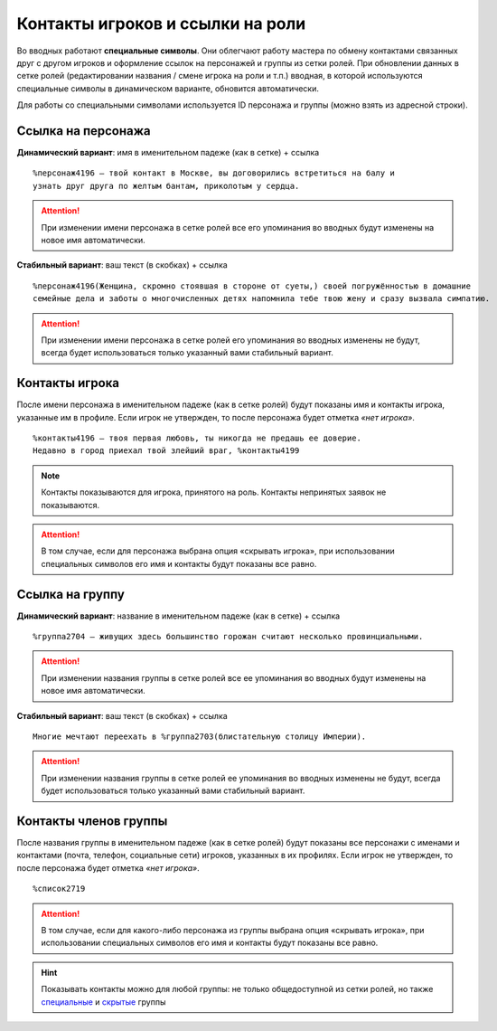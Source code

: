 Контакты игроков и ссылки на роли 
====================

Во вводных работают **специальные символы**. Они облегчают работу мастера по обмену контактами связанных друг с другом игроков и оформление ссылок на персонажей и группы из сетки ролей. При обновлении данных в сетке ролей (редактировании названия / смене игрока на роли и т.п.) вводная, в которой используются специальные символы в динамическом варианте, обновится автоматически.

Для работы со специальными символами используется ID персонажа и группы (можно взять из адресной строки).

.. figure:: find_id.png
       :scale: 100 %
       :align: center
       :alt: ID в адресной строке

Ссылка на персонажа
------------------------------------

**Динамический вариант**: имя в именительном падеже (как в сетке) + ссылка ::

   %персонаж4196 — твой контакт в Москве, вы договорились встретиться на балу и 
   узнать друг друга по желтым бантам, приколотым у сердца.

.. figure:: to_character.png
       :scale: 100 %
       :align: center
       :alt: Ссылка на сетку ролей с динамическим именем

.. attention:: При изменении имени персонажа в сетке ролей все его упоминания во вводных будут изменены на новое имя автоматически.

**Стабильный вариант**: ваш текст (в скобках) + ссылка ::

    %персонаж4196(Женщина, скромно стоявшая в стороне от суеты,) своей погружённостью в домашние 
    семейные дела и заботы о многочисленных детях напомнила тебе твою жену и сразу вызвала симпатию.

.. figure:: to_character_custom.png
       :scale: 100 %
       :align: center
       :alt: Ссылка на сетку ролей с текстом пользователя

.. attention:: При изменении имени персонажа в сетке ролей его упоминания во вводных изменены не будут, всегда будет использоваться только указанный вами стабильный вариант.

Контакты игрока
------------------------------------

После имени персонажа в именительном падеже (как в сетке ролей) будут показаны имя и контакты игрока, указанные им в профиле. Если игрок не утвержден, то после персонажа будет отметка *«нет игрока»*. ::

    %контакты4196 — твоя первая любовь, ты никогда не предашь ее доверие.
    Недавно в город приехал твой злейший враг, %контакты4199

.. figure:: contacts.png
       :scale: 100 %
       :align: center
       :alt: Контакты игрока	
	
..  note:: Контакты показываются для игрока, принятого на роль. Контакты непринятых заявок не показываются. 

.. attention:: В том случае, если для персонажа выбрана опция «скрывать игрока», при использовании специальных символов его имя и контакты будут показаны все равно.

Ссылка на группу
-------------------------

**Динамический вариант**: название в именительном падеже (как в сетке) + ссылка ::

    %группа2704 — живущих здесь большинство горожан считают несколько провинциальными.

.. figure:: to_group.png
       :scale: 100 %
       :align: center
       :alt: Ссылка на группу 
	
.. attention:: При изменении названия группы в сетке ролей все ее упоминания во вводных будут изменены на новое имя автоматически.

**Стабильный вариант**: ваш текст (в скобках) + ссылка ::

    Многие мечтают переехать в %группа2703(блистательную столицу Империи).

.. figure:: to_group_custom.png
       :scale: 100 %
       :align: center
       :alt: Ссылка на группу с текстом пользователя	
	
.. attention:: При изменении названия группы в сетке ролей ее упоминания во вводных изменены не будут, всегда будет использоваться только указанный вами стабильный вариант.

Контакты членов группы
------------------------------------

После названия группы в именительном падеже (как в сетке ролей) будут показаны все персонажи с именами и контактами (почта, телефон, социальные сети) игроков, указанных в их профилях. Если игрок не утвержден, то после персонажа будет отметка *«нет игрока»*. ::

%список2719

.. figure:: list.png
       :scale: 100 %
       :align: center
       :alt: Ссылка на сетку ролей с текстом пользователя	

.. attention:: В том случае, если для какого-либо персонажа из группы выбрана опция «скрывать игрока», при использовании специальных символов его имя и контакты будут показаны все равно.

.. hint:: Показывать контакты можно для любой группы: не только общедоступной из сетки ролей, но также `специальные <http://docs.joinrpg.ru/ru/latest/groups/hidden-group.html#id5>`_ и `скрытые <http://docs.joinrpg.ru/ru/latest/groups/hidden-group.html>`_ группы
